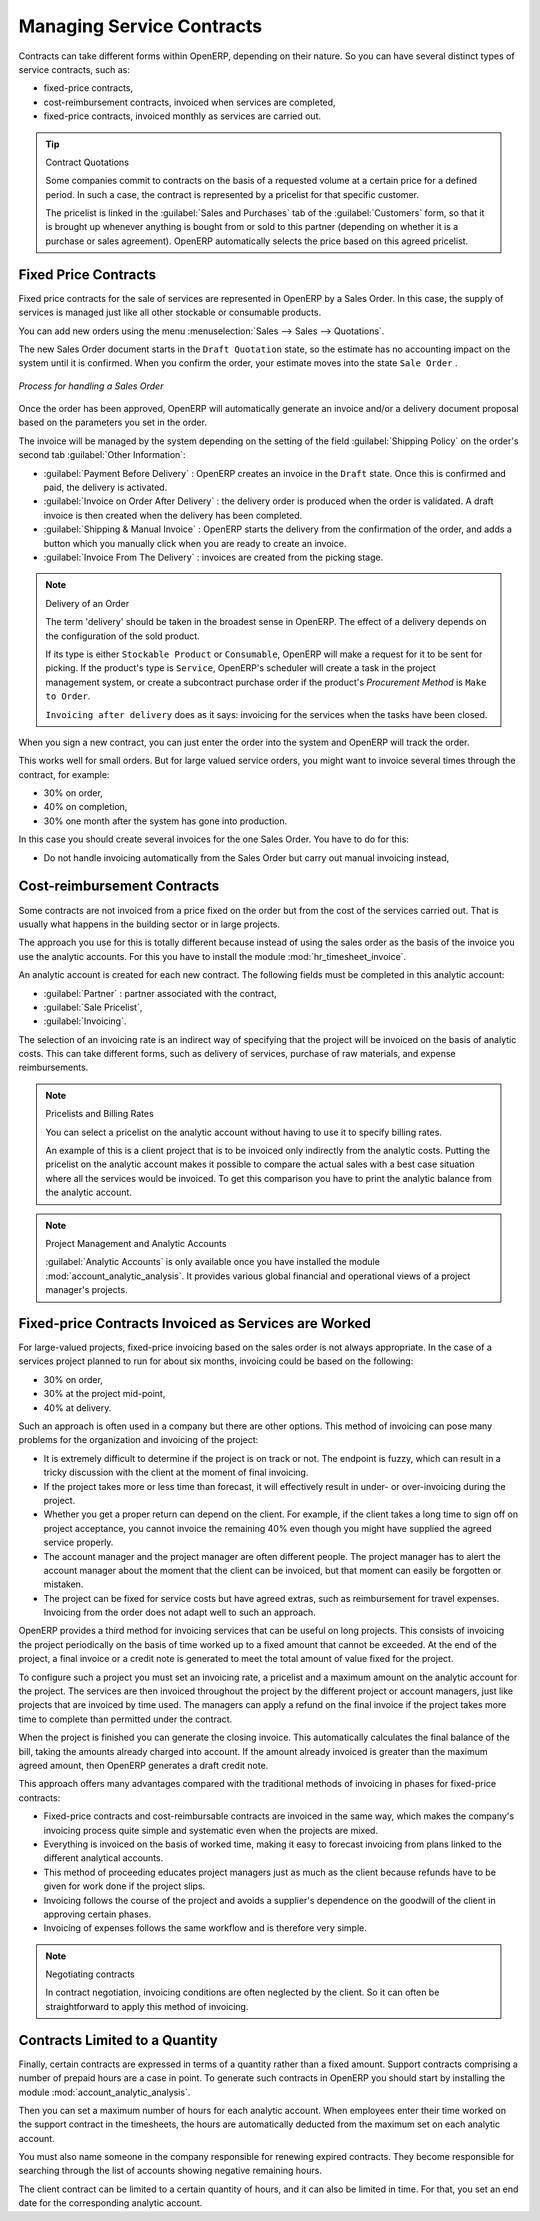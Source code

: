 .. index::
   pair: service; contract

Managing Service Contracts
==========================

Contracts can take different forms within OpenERP, depending on their nature. So you can have
several distinct types of service contracts, such as:

* fixed-price contracts,

* cost-reimbursement contracts, invoiced when services are completed,

* fixed-price contracts, invoiced monthly as services are carried out.

.. tip:: Contract Quotations

	Some companies commit to contracts on the basis of a requested volume at a certain price for a
	defined period.
	In such a case, the contract is represented by a pricelist for that specific customer.

	The pricelist is linked in the :guilabel:`Sales and Purchases` tab of the :guilabel:`Customers` form,
	so that it is brought up whenever anything is bought from or sold to this partner
	(depending on whether it is a purchase or sales agreement).
	OpenERP automatically selects the price based on this agreed pricelist.

Fixed Price Contracts
---------------------

Fixed price contracts for the sale of services are represented in OpenERP by a Sales Order. In
this case, the supply of services is managed just like all other stockable or consumable products.

You can add new orders using the menu :menuselection:`Sales --> Sales --> Quotations`.

The new Sales Order document starts in the \ ``Draft Quotation`` \ state, so the estimate has no
accounting impact on the system until it is confirmed. When you confirm the order, your estimate
moves into the state \ ``Sale Order`` \.

.. figure::  images/service_sale_workflow.png
   :scale: 55
   :align: center

   *Process for handling a Sales Order*

Once the order has been approved, OpenERP will automatically generate an invoice and/or a delivery
document proposal based on the parameters you set in the order.

The invoice will be managed by the system depending on the setting of the field :guilabel:`Shipping Policy` on the order's second tab :guilabel:`Other Information`:

*  :guilabel:`Payment Before Delivery` : OpenERP creates an invoice in the \ ``Draft`` \ state.
   Once this is confirmed and paid, the delivery is activated.

*  :guilabel:`Invoice on Order After Delivery` : the delivery order is produced when the order is
   validated. A draft invoice is then created when the delivery has been completed.

*  :guilabel:`Shipping & Manual Invoice` : OpenERP starts the delivery from the confirmation of
   the order, and adds a button which you manually click when you are ready to create an invoice.

*  :guilabel:`Invoice From The Delivery` : invoices are created from the picking stage.

.. index:: delivery

.. note:: Delivery of an Order

	The term 'delivery' should be taken in the broadest sense in OpenERP.
	The effect of a delivery depends on the configuration of the sold product.

	If its type is either ``Stockable Product`` or ``Consumable``, OpenERP will make a request for it to be
	sent for picking.
	If the product's type is ``Service``, OpenERP's scheduler will create a task in the project management
	system,
	or create a subcontract purchase order if the product's `Procurement Method` is ``Make to Order``.

	``Invoicing after delivery`` does as it says: invoicing for the services when the tasks have been
	closed.

When you sign a new contract, you can just enter the order into the system and OpenERP will track
the order.

This works well for small orders. But for large valued service orders, you might want to invoice
several times through the contract, for example:

* 30% on order,

* 40% on completion,

* 30% one month after the system has gone into production.

In this case you should create several invoices for the one Sales Order. You have to do for this:

* Do not handle invoicing automatically from the Sales Order but carry out manual invoicing instead,

Cost-reimbursement Contracts
----------------------------

Some contracts are not invoiced from a price fixed on the order but from the cost of the services
carried out. That is usually what happens in the building sector or in large projects.

.. index::
   single: module; hr_timesheet_invoice

The approach you use for this is totally different because instead of using the sales order as the
basis of the invoice you use the analytic accounts. For this you have to install the module
:mod:`hr_timesheet_invoice`.

An analytic account is created for each new contract. The following fields must be completed in this
analytic account:

*  :guilabel:`Partner` : partner associated with the contract,

*  :guilabel:`Sale Pricelist`,

*  :guilabel:`Invoicing`.

The selection of an invoicing rate is an indirect way of specifying that the project will be
invoiced on the basis of analytic costs. This can take different forms, such as delivery of
services, purchase of raw materials, and expense reimbursements.

.. index::
   single: pricelist
..

.. note:: Pricelists and Billing Rates

	You can select a pricelist on the analytic account without having to use it to specify billing
	rates.

	An example of this is a client project that is to be invoiced only indirectly from the analytic
	costs.
	Putting the pricelist on the analytic account makes it possible to compare the actual sales with
	a best case situation where all the services would be invoiced.
	To get this comparison you have to print the analytic balance from the analytic account.

.. index::
   single: module; account_analytic_analysis

.. note:: Project Management and Analytic Accounts

	:guilabel:`Analytic Accounts` is only available once you have
	installed the module :mod:`account_analytic_analysis`.
	It provides various global financial and operational views of a project manager's projects.

Fixed-price Contracts Invoiced as Services are Worked
-----------------------------------------------------

For large-valued projects, fixed-price invoicing based on the sales order is not always appropriate.
In the case of a services project planned to run for about six months, invoicing could be based on
the following:

* 30% on order,

* 30% at the project mid-point,

* 40% at delivery.

Such an approach is often used in a company but there are other options. This method of invoicing
can pose many problems for the organization and invoicing of the project:

* It is extremely difficult to determine if the project is on track or not. The endpoint is fuzzy,
  which can result in a tricky discussion with the client at the moment of final invoicing.

* If the project takes more or less time than forecast, it will effectively result in under- or
  over-invoicing during the project.

* Whether you get a proper return can depend on the client. For example, if the client takes a long
  time to sign off on project acceptance, you cannot invoice the remaining 40% even though you might
  have supplied the agreed service properly.

* The account manager and the project manager are often different people.
  The project manager has to
  alert the account manager about the moment that the client can be invoiced, but that moment can easily be
  forgotten or mistaken.

* The project can be fixed for service costs but have agreed extras, such as reimbursement for
  travel expenses. Invoicing from the order does not adapt well to such an approach.

OpenERP provides a third method for invoicing services that can be useful on long projects. This
consists of invoicing the project periodically on the basis of time worked up to a fixed amount that
cannot be exceeded. At the end of the project, a final invoice or a credit note is generated to meet
the total amount of value fixed for the project.

To configure such a project you must set an invoicing rate, a pricelist and a maximum amount on the
analytic account for the project. The services are then invoiced throughout the project by the
different project or account managers, just like projects that are invoiced by time used. The
managers can apply a refund on the final invoice if the project takes more time to complete than
permitted under the contract.

When the project is finished you can generate the closing invoice. 
This automatically calculates the final balance of the bill, taking the amounts already charged into account. 
If the amount already invoiced is greater than the maximum agreed amount, then OpenERP generates a draft credit note.

This approach offers many advantages compared with the traditional methods of invoicing in phases
for fixed-price contracts:

* Fixed-price contracts and cost-reimbursable contracts are invoiced in the same way, which makes
  the company's invoicing process quite simple and systematic even when the projects are mixed.

* Everything is invoiced on the basis of worked time, making it easy to forecast invoicing from
  plans linked to the different analytical accounts.

* This method of proceeding educates project managers just as much as the client because refunds
  have to be given for work done if the project slips.

* Invoicing follows the course of the project and avoids a supplier's dependence on the goodwill of
  the client in approving certain phases.

* Invoicing of expenses follows the same workflow and is therefore very simple.

.. note:: Negotiating contracts

	In contract negotiation, invoicing conditions are often neglected by the client.
	So it can often be straightforward to apply this method of invoicing.

Contracts Limited to a Quantity
-------------------------------

.. index::
   single: module; account_analytic_analysis

Finally, certain contracts are expressed in terms of a quantity rather than a fixed amount. Support
contracts comprising a number of prepaid hours are a case in point. To generate such contracts in
OpenERP you should start by installing the module :mod:`account_analytic_analysis`.

Then you can set a maximum number of hours for each analytic account. When employees enter their
time worked on the support contract in the timesheets, the hours are automatically deducted from the
maximum set on each analytic account.

You must also name someone in the company responsible for renewing expired contracts. They become
responsible for searching through the list of accounts showing negative remaining hours.

The client contract can be limited to a certain quantity of hours, and it can also be limited in
time. For that, you set an end date for the corresponding analytic account.

.. Copyright © Open Object Press. All rights reserved.

.. You may take electronic copy of this publication and distribute it if you don't
.. change the content. You can also print a copy to be read by yourself only.

.. We have contracts with different publishers in different countries to sell and
.. distribute paper or electronic based versions of this book (translated or not)
.. in bookstores. This helps to distribute and promote the OpenERP product. It
.. also helps us to create incentives to pay contributors and authors using author
.. rights of these sales.

.. Due to this, grants to translate, modify or sell this book are strictly
.. forbidden, unless Tiny SPRL (representing Open Object Press) gives you a
.. written authorisation for this.

.. Many of the designations used by manufacturers and suppliers to distinguish their
.. products are claimed as trademarks. Where those designations appear in this book,
.. and Open Object Press was aware of a trademark claim, the designations have been
.. printed in initial capitals.

.. While every precaution has been taken in the preparation of this book, the publisher
.. and the authors assume no responsibility for errors or omissions, or for damages
.. resulting from the use of the information contained herein.

.. Published by Open Object Press, Grand Rosière, Belgium


